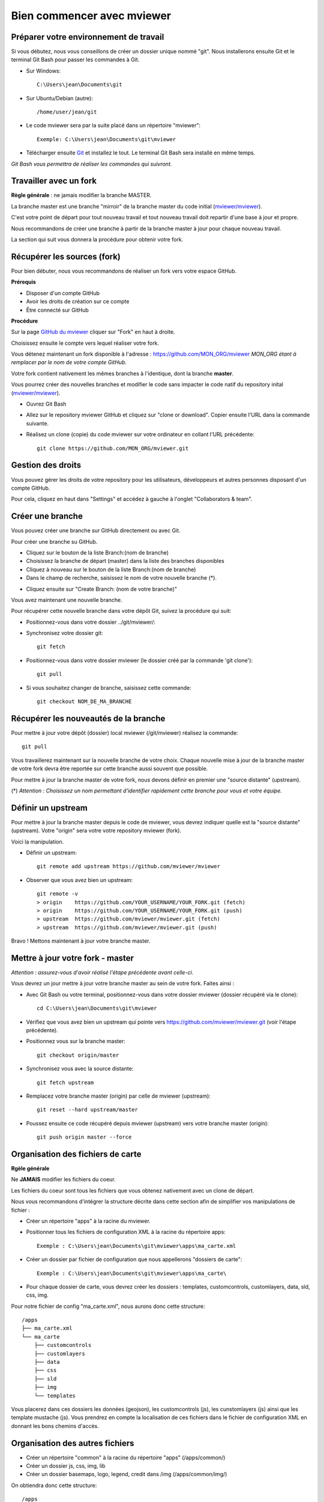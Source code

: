 .. Authors : 
.. mviewer team

.. _practices:

Bien commencer avec mviewer
===========================


Préparer votre environnement de travail
----------------------------------------

Si vous débutez, nous vous conseillons de créer un dossier unique nommé "git". 
Nous installerons ensuite Git et le terminal Git Bash pour passer les commandes à Git.

- Sur Windows::

        C:\Users\jean\Documents\git

- Sur Ubuntu/Debian (autre)::

        /home/user/jean/git

- Le code mviewer sera par la suite placé dans un répertoire "mviewer"::

        Exemple: C:\Users\jean\Documents\git\mviewer

- Télécharger ensuite `Git <https://git-scm.com/book/fr/v1/D%C3%A9marrage-rapide-Installation-de-Git>`_ et installez le tout. Le terminal Git Bash sera installé en même temps.

*Git Bash vous permettra de réaliser les commandes qui suivront.*

Travailler avec un fork
------------------------

**Règle générale** : ne jamais modifier la branche MASTER.

La branche master est une branche "mirroir" de la branche master du code initial (`mviewer/mviewer <https://github.com/mviewer/mviewer>`_).

C'est votre point de départ pour tout nouveau travail et tout nouveau travail doit repartir d'une base à jour et propre.

Nous recommandons de créer une branche à partir de la branche master à jour pour chaque nouveau travail. 

La section qui suit vous donnera la procédure pour obtenir votre fork.

.. _fork:

Récupérer les sources (fork)
----------------------------

Pour bien débuter, nous vous recommandons de réaliser un fork vers votre espace GitHub.

**Prérequis**

- Disposer d'un compte GitHub
- Avoir les droits de création sur ce compte
- Être connecté sur GitHub

**Procédure**

Sur la page `GitHub du mviewer <https://github.com/mviewer/mviewer>`_ cliquer sur "Fork" en haut à droite.

.. image:: ../_images/contrib/fork1.png
              :alt: git fork repository
              :align: center   

Choisissez ensuite le compte vers lequel réaliser votre fork.

Vous détenez maintenant un fork disponible à l'adresse : https://github.com/MON_ORG/mviewer
*MON_ORG étant à remplacer par le nom de votre compte GitHub.*

Votre fork contient nativement les mêmes branches à l'identique, dont la branche **master**.

Vous pourrez créer des nouvelles branches et modifier le code sans impacter le code natif du repository inital (`mviewer/mviewer <https://github.com/mviewer/mviewer>`_).

- Ouvrez Git Bash

- Allez sur le repository mviewer GitHub et cliquez sur "clone or download". Copier ensuite l'URL dans la commande suivante.

- Réalisez un clone (copie) du code mviewer sur votre ordinateur en collant l'URL précédente::

        git clone https://github.com/MON_ORG/mviewer.git


.. image:: ../_images/contrib/cloneurl.PNG
              :alt: git clone url
              :align: center    


Gestion des droits
------------------

Vous pouvez gérer les droits de votre repository pour les utilisateurs, développeurs et autres personnes disposant d'un compte GitHub.

Pour cela, cliquez en haut dans "Settings" et accédez à gauche à l'onglet "Collaborators & team". 

.. image:: ../_images/contrib/droits1.PNG
              :alt: git clone url
              :align: center    


Créer une branche
------------------

Vous pouvez créer une branche sur GitHub directement ou avec Git.

Pour créer une branche su GitHub.

- Cliquez sur le bouton de la liste Branch:(nom de branche)
- Choisissez la branche de départ (master) dans la liste des branches disponibles
- Cliquez à nouveau sur le bouton de la liste Branch:(nom de branche)
- Dans le champ de recherche, saisissez le nom de votre nouvelle branche (*).

.. image:: ../_images/contrib/newbranch.PNG
              :alt: git new branch
              :align: center   

- Cliquez ensuite sur "Create Branch: (nom de votre branche)"

Vous avez maintenant une nouvelle branche.

Pour récupérer cette nouvelle branche dans votre dépôt Git, suivez la procédure qui suit:

- Positionnez-vous dans votre dossier ../git/mviewer/:

- Synchronisez votre dossier git::
        
        git fetch

- Positionnez-vous dans votre dossier mviewer (le dossier créé par la commande 'git clone')::
        
        git pull

- Si vous souhaitez changer de branche, saisissez cette commande::

        git checkout NOM_DE_MA_BRANCHE


.. _pull:

Récupérer les nouveautés de la branche
--------------------------------------

Pour mettre à jour votre dépôt (dossier) local mviewer (/git/mviewer) réalisez la commande::

        git pull


Vous travaillerez maintenant sur la nouvelle branche de votre choix. 
Chaque nouvelle mise à jour de la branche master de votre fork devra être reportée sur cette branche aussi souvent que possible.

Pour mettre à jour la branche master de votre fork, nous devons définir en premier une "source distante" (upstream).

(*) *Attention : Choisissez un nom permettant d'identifier rapidement cette branche pour vous et votre équipe.*

.. _setupstream:

Définir un upstream
-------------------

Pour mettre à jour la branche master depuis le code de mviewer, vous devrez indiquer quelle est la "source distante" (upstream). 
Votre "origin" sera votre votre repository mviewer (fork).

Voici la manipulation.

- Définir un upstream::
        
        git remote add upstream https://github.com/mviewer/mviewer

- Observer que vous avez bien un upstream::
    
        git remote -v
        > origin    https://github.com/YOUR_USERNAME/YOUR_FORK.git (fetch)
        > origin    https://github.com/YOUR_USERNAME/YOUR_FORK.git (push)
        > upstream  https://github.com/mviewer/mviewer.git (fetch)
        > upstream  https://github.com/mviewer/mviewer.git (push)


Bravo ! Mettons maintenant à jour votre branche master.

.. _updatefork:

Mettre à jour votre fork - master
----------------------------------

*Attention : assurez-vous d'avoir réalisé l'étape précédente avant celle-ci.*

Vous devrez un jour mettre à jour votre branche master au sein de votre fork. Faites ainsi : 

- Avec Git Bash ou votre terminal, positionnez-vous dans votre dossier mviewer (dossier récupéré via le clone)::

        cd C:\Users\jean\Documents\git\mviewer

- Vérifiez que vous avez bien un upstream qui pointe vers https://github.com/mviewer/mviewer.git (voir l'étape précédente).

- Positionnez vous sur la branche master::
        
        git checkout origin/master

- Synchronisez vous avec la source distante::
        
        git fetch upstream

- Remplacez votre branche master (origin) par celle de mviewer (upstream)::
        
        git reset --hard upstream/master

- Poussez ensuite ce code récupéré depuis mviewer (upstream) vers votre branche master (origin)::
        
        git push origin master --force
        
.. _orgfiles:

Organisation des fichiers de carte
----------------------------------

**Rgèle générale**

Ne **JAMAIS** modifier les fichiers du coeur.

Les fichiers du coeur sont tous les fichiers que vous obtenez nativement avec un clone de départ.

Nous vous recommandons d'intégrer la structure décrite dans cette section afin de simplifier vos manipulations de fichier :

- Créer un répertoire "apps" à la racine du mviewer.

- Positionner tous les fichiers de configuration XML à la racine du répertoire apps::
        
        Exemple : C:\Users\jean\Documents\git\mviewer\apps\ma_carte.xml

- Créer un dossier par fichier de configuration que nous appellerons "dossiers de carte"::
        
        Exemple : C:\Users\jean\Documents\git\mviewer\apps\ma_carte\

- Pour chaque dossier de carte, vous devrez créer les dossiers : templates, customcontrols, customlayers, data, sld, css, img.

Pour notre fichier de config "ma_carte.xml", nous aurons donc cette structure::

    /apps
    ├── ma_carte.xml
    └── ma_carte
        ├── customcontrols
        ├── customlayers
        ├── data
        ├── css
        ├── sld
        ├── img
        └── templates

Vous placerez dans ces dossiers les données (geojson), les customcontrols (js), les cunstomlayers (js) ainsi que les template mustache (js).
Vous prendrez en compte la localisation de ces fichiers dans le fichier de configuration XML en donnant les bons chemins d'accès.

Organisation des autres fichiers
---------------------------------

- Créer un répertoire "common" à la racine du répertoire "apps" (/apps/common/)
- Créer un dossier js, css, img, lib
- Créer un dossier basemaps, logo, legend, credit dans /img (/apps/common/img/)

On obtiendra donc cette structure::

    /apps    
    ├── common
        └── js/
        ├── css/
        ├── lib/
        └── img/
            ├── legend/
            ├── logo/
            ├── credit/
            └── basemap/
    ├── ma_carte.xml
    └── ma_carte
        ├── customcontrols
        ├── customlayers
        ├── data
        └── templates


Vous placerez tous les fichiers que vous avez créés ou modifiés dans ces dossiers au sein de /apps/common.
Vous prendrez en compte la localisation de ces fichiers dans le fichier de configuration XML en donnant les bons chemins d'accès.


URL de carte
------------

Il vous faudra prendre en compte le dossier "apps" dans vos URLs de carte ainsi:: 

        http://kartenn.region-bretagne.fr/kartoviz/?config=apps/aide-droit-carte.xml



Addons
------

Si vous souhaitez enrichir vos cartes de fonctionnalités (isochrones, recherches, filtres temporels...) vous pouvez dupliquer cet addon dans tous les dossiers de carte.

Vous pouvez aussi créer un dossier "addons" dans le répertoire common et y ajouter la structure nécessaire (customlayers, customcontrols) pour être réexploitable par toutes les cartes :

Voici exemple d'organisation de fichier avec un addon "Isochrone"::

    /apps    
    ├── common
        └── js/
        ├── css/
        ├── lib/
        ├── addons/
            └── isochrone
                ├── customlayers
                ├── customcontrols
        └── img/
            ├── legend/
            ├── logo/
            ├── credit/
            └── basemap/

Le dossier "apps" étant votre dossier de travail, vous pouvez l'organiser selon vos besoins.

Participer à la communauté
--------------------------

Pour apporter une correction d'anomalie ou une évolution, nous vous recommandons d'aller à la la page ":ref:`contrib`".


Bonnes pratiques de développements
----------------------------------

**Commits**

Lorsque vous réalisez des commits, séparez les commits de style des commits de code.

Un commit de style comprend :

- Suppression / ajout d'un espace
- Suppression / ajout d'un saut de ligne
- Tout ce qui n'est pas du code

Un commit de code comprendra à l'inverse :

- Une modification sur une syntaxe
- Une modification sur une fonction
- Une modification sur un nom de variable
- Tout ce qui n'est pas du style 

**Encodage**

L'encodage a utiliser est l'UTF-8.

**Formatage**

Lors de vos développements, inspectez le formatage du code initial :

- Le nombre d'espace pour indenter
- La présence d'espace avant et après les parenthèses
- La présence d'espace avant ou après les opérateurs logiques (==, <, >, ||, &&)
- Le nombre de saut de lignes avant ou après une fonction, un bloc de clode, etc...
- autres

Méfiez-vous de votre éditeur de code. Pensez à désactiver les plugins ou à configurer les règles de formatage.

**Respectez** ensuite ce formatage.

**Commentaires**

Un code commenté est un code compréhensible par tous.
Nous recommandons très fortement d'utiliser les commentaires. Mieux vaut trop de commentaires que pas assez.

- Commentaires JavaScript::

        // ceci est un commentaire sur une ligne
        /* Ceci est 
        un commentaire sur plusieurs lignes*/

- Commentaire CSS::

        /*Je suis un commentaire CSS*/

- Commentaire HTML::

        <!--Je suis un commentaire HTML-->

Pour les fonctions ou méthodes JavaScript, nous recommandons d'ajouter en commentaire :

- Ce que fait cette fonction ou méthode
- Les paramètres en entrée
- Le résultat attendu et ce qui est retourné en sortie

**Les indésirables**

Nous déconseillons les affichages d'informations qui ne sont utiles qu'aux développeurs (console.log, alert...).

**Editeur de code**

Il n'y a pas d'obligation et vous êtes libre d'en choisir un.

- Notepadd++
- Sublime
- Visual Studio Code
- Atome
- autre


Informations Git & GitHub
-------------------------

Vous trouverez plus d'information sur la page ":ref:`git`".


Vous trouverez notamment de la documentation  dans la partie ":ref:`docgit`".


Documentation
-------------

#. `Configurer un remote pour un fork <https://help.github.com/en/github/collaborating-with-issues-and-pull-requests/configuring-a-remote-for-a-fork>`_
#. `Maintien un fork avec l'upstream <https://stackoverflow.com/questions/9646167/clean-up-a-fork-and-restart-it-from-the-upstream>`_
